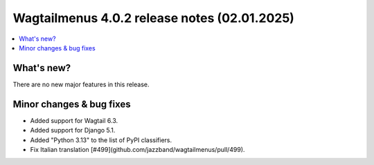 ===============================================
Wagtailmenus 4.0.2 release notes (02.01.2025)
===============================================

.. contents::
    :local:
    :depth: 1


What's new?
===========

There are no new major features in this release.

Minor changes & bug fixes
=========================

* Added support for Wagtail 6.3.
* Added support for Django 5.1.
* Added "Python 3.13" to the list of PyPI classifiers.
* Fix Italian translation [#499](github.com/jazzband/wagtailmenus/pull/499).
